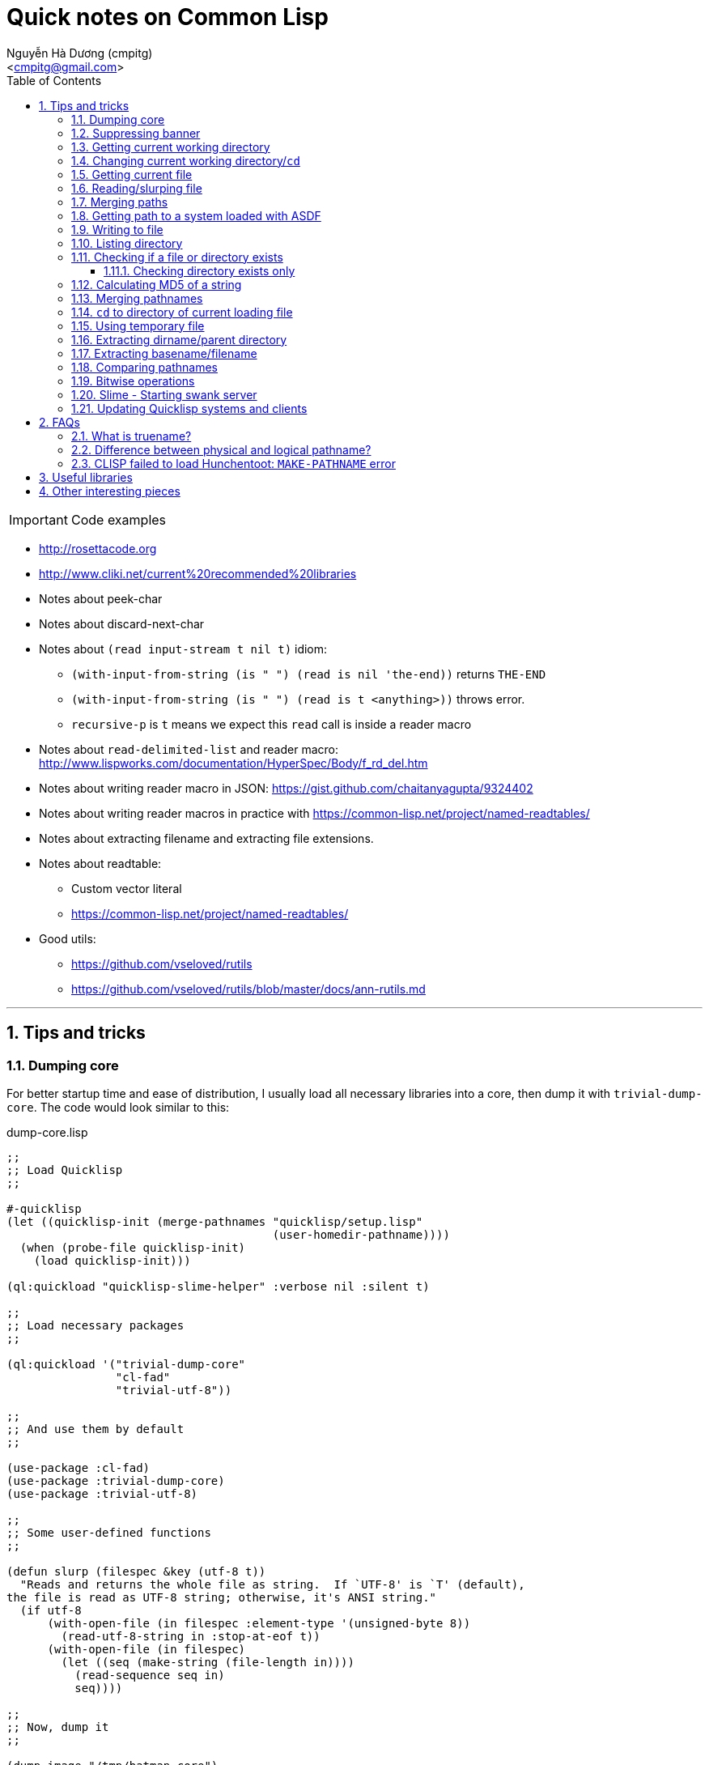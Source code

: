 = Quick notes on Common Lisp
:Author: Nguyễn Hà Dương (cmpitg)
:Email: <cmpitg@gmail.com>
:toc: left
:toclevels: 4
:numbered:
:source-highlighter: pygments
:pygments-css: class
:icons: font
:imagesdirs: ../assets/images

IMPORTANT: Code examples

* http://rosettacode.org

* http://www.cliki.net/current%20recommended%20libraries

* Notes about peek-char

* Notes about discard-next-char

* Notes about `(read input-stream t nil t)` idiom:
** `(with-input-from-string (is " ") (read is nil 'the-end))` returns `THE-END`
** `(with-input-from-string (is " ") (read is t <anything>))` throws error.
** `recursive-p` is `t` means we expect this `read` call is inside a reader macro

* Notes about `read-delimited-list` and reader macro: http://www.lispworks.com/documentation/HyperSpec/Body/f_rd_del.htm

* Notes about writing reader macro in JSON: https://gist.github.com/chaitanyagupta/9324402

* Notes about writing reader macros in practice with https://common-lisp.net/project/named-readtables/

* Notes about extracting filename and extracting file extensions.

* Notes about readtable:
** Custom vector literal
** https://common-lisp.net/project/named-readtables/

* Good utils:
** https://github.com/vseloved/rutils
** https://github.com/vseloved/rutils/blob/master/docs/ann-rutils.md

'''

== Tips and tricks

=== Dumping core

For better startup time and ease of distribution, I usually load all necessary
libraries into a core, then dump it with `trivial-dump-core`.  The code would
look similar to this:

.dump-core.lisp
[source,lisp,linenums]
----
;;
;; Load Quicklisp
;;

#-quicklisp
(let ((quicklisp-init (merge-pathnames "quicklisp/setup.lisp"
                                       (user-homedir-pathname))))
  (when (probe-file quicklisp-init)
    (load quicklisp-init)))

(ql:quickload "quicklisp-slime-helper" :verbose nil :silent t)

;;
;; Load necessary packages
;;

(ql:quickload '("trivial-dump-core"
                "cl-fad"
                "trivial-utf-8"))

;;
;; And use them by default
;;

(use-package :cl-fad)
(use-package :trivial-dump-core)
(use-package :trivial-utf-8)

;;
;; Some user-defined functions
;;

(defun slurp (filespec &key (utf-8 t))
  "Reads and returns the whole file as string.  If `UTF-8' is `T' (default),
the file is read as UTF-8 string; otherwise, it's ANSI string."
  (if utf-8
      (with-open-file (in filespec :element-type '(unsigned-byte 8))
        (read-utf-8-string in :stop-at-eof t))
      (with-open-file (in filespec)
        (let ((seq (make-string (file-length in))))
          (read-sequence seq in)
          seq))))

;;
;; Now, dump it
;;

(dump-image "/tmp/batman.core")
----

To load the core for each working session, I create a script with content
similar to the following:

.sbcl-batman
[source,lisp,linenums]
----
#!/bin/sh

sbcl --noinform --core /tmp/batman.core "$@"
----

And voilà, everything is loaded and ready.

=== Suppressing banner

For SBCL: use `--noinform` argument when starting.

=== Getting current working directory

* Avoid `*default-pathname-defaults*`, it's implementation-dependent.
* (SBCL) SBCL: `(sb-posix:getcwd)`.

[source,lisp,linenums]
----
;; Require cl-cwd
(cl-cwd:get-cwd)

;; Require osicat
(osicat:current-directory)
----

=== Changing current working directory/`cd`

[source,lisp,linenums]
----
;; Only in SBCL
(sb-posix:cwd "/tmp")

;; Require cl-cwd
(cl-cwd:cwd "/tmp")

;; Require cl-cwd, when you'd like to change it temporarily
(cl-cwd:with-cwd "/tmp/"
  (format t "~A" (directory (make-pathname :directory '(:relative ".")
                                           :name :wild
                                           :type :wild))))
----


=== Getting current file

`*load-truename*` or `*load-pathname*`, returning truename and pathname,
respectively.

=== Reading/slurping file

Avoid using `open` and `close` as 1) it's error-prone, and 2) the file might
not properly closed if you don't properly handle it.  Instead, use
`with-open-file`.

* Simplest way to read a line from a file:
+
[source,lisp,linenums]
----
(with-open-file (in #P"/tmp/tmp.txt")
  (format t "~A~%" (read-line in)))
----

* Reading binary:
+
[source,lisp,linenums]
----
(with-open-file (in #P"/tmp/tmp.txt" :element-type '(unsigned-byte 8))
  (read-byte in))
----


* Useful functions: `read-line`, `read-char`, `peek-char`, `file-position`
  (jumping to a position).

* To read whole file:

** The best way is probably to use `read-utf-8-string` from `trivial-utf-8`
   library:
+
[source,lisp,linenums]
----
(defun slurp (filespec)
  "Reads and returns the whole file as string."
  (with-open-file (in filespec :element-type '(unsigned-byte 8))
    (trivial-utf-8:read-utf-8-string in :stop-at-eof t)))
----

** Or if you don't care about encoding thing and just want to read ASCII, one
   way is to use `read-sequence` with `file-length` to read the content of the
   file into a string:
+
[source,lisp,linenums]
----
(with-open-file (in #P"/tmp/tmp.txt")
  (let ((seq (make-string (file-length in))))
    (read-sequence seq in)
    seq))
----

=== Merging paths

[source,lisp,linenums]
----
(merge-pathnames #P"lib/misc" #P"/home/batman")  ;; ⇨ #P"/home/lib/misc"
(merge-pathnames #P"lib/misc" #P"/home/batman/") ;; ⇨ #P"/home/batman/lib/misc"
(merge-pathnames #P"lib/misc" #P"home/batman")   ;; ⇨ #P"home/lib/misc"
(merge-pathnames #P"lib/misc" #P"home/batman/")  ;; ⇨ #P"home/batman/lib/misc"
----

=== Getting path to a system loaded with ASDF

[source,lisp,linenums]
----
(asdf:system-source-directory :optima) ;; ⇨ #P"/home/batman/quicklisp/dists/quicklisp/software/optima-20150302-git/"
----

=== Writing to file

* Write when file doesn't exist.  The following code will signal an error if
  `/tmp/tmp.txt` exists:
+
[source,lisp,linenums]
----
(with-open-file (out #P"/tmp/tmp.txt" :direction :output)
  (format t "Hello World~%"))
----

* Overwrite if file exists.  Note that `:if-exists` is `:supersude`, **not** `:overwrite`:
+
[source,lisp,linenums]
----
(with-open-file (out #P"/tmp/tmp.txt"
                     :direction :output
                     :if-exists :supersede)
  (format out "Xin chào thế giới~%"))
----
* Overwrite, starting from the beginning of the file.  Note that Note that `:if-exists` is `:overwrite`:
+
[source,lisp,linenums]
----
(with-open-file (out #P"/tmp/tmp.txt"
                     :direction :output
                     :if-exists :supersede)
  (format out "Hello world!~%"))

(with-open-file (out #P"/tmp/tmp.txt"
                     :direction :output
                     :if-exists :overwrite)
  (format out "Bye  "))

(with-open-file (in #P"/tmp/tmp.txt")
  (read-line in))
;;; ⇨ "Bye  world!
----
* Write binary:
+
[source,lisp,linenums]
----
(with-open-file (out #P"/tmp/abc.txt"
                     :direction :output
                     :element-type '(unsigned-byte 8))
  (write-byte 97 out)
  (write-byte 98 out)
  (write-byte 99 out))
;;; Write out "abc"
----

=== Listing directory

With `cl-pad` library:

[source,lisp,linenums]
----
(cl-pad:list-directory #P"/tmp/")                      ;; ⇨ List
(cl-pad:list-directory #P"/tmp/" :follow-symlinks t)   ;; ⇨ List
----

=== Checking if a file or directory exists

Either `probe-file` or `cl-fad`'s `file-exists` would work.

[source,lisp,linenums]
----
(probe-file #P"/home/batman")           ;; ⇨ #P"/home/batman/"
(cl-fad:file-exists-p #P"/home/batman") ;; ⇨ #P"/home/batman/"
(cl-fad:file-exists-p #P"/home/batma")  ;; ⇨ NIL
----

==== Checking directory exists only

With `cl-fad` library:

[source,lisp,linenums]
----
(cl-fad:directory-exists-p #P"/home/cmpitg") ;; ⇨ #P"/home/cmpitg/"
(cl-fad:directory-exists-p #P"/tmp/tmp.txt") ;; ⇨ NIL
----

=== Calculating MD5 of a string

With `ironclad` library:

[source,lisp,linenums]
----
(defun md5 (str)
  "Calculates MD5 hash of a string."
  (ironclad:byte-array-to-hex-string
   (ironclad:digest-sequence :md5 
                             (ironclad:ascii-string-to-byte-array str))))
----

=== Merging pathnames

With `cl-fad` library:

[source,lisp,linenums]
----
(path:catfile #P"/home/cmpitg" "tmp.txt")                    ;; ⇨ #P"/home/tmp.txt"
(path:catfile #P"/home/cmpitg/" "tmp.txt")                   ;; ⇨ #P"/home/cmpitg/tmp.txt"
(cl-fad:merge-pathnames-as-file #P"/home/cmpitg" "tmp.txt")  ;; ⇨ #P"/home/tmp.txt"
(cl-fad:merge-pathnames-as-file #P"/home/cmpitg/" "tmp.txt") ;; ⇨ #P"/home/cmpitg/tmp.txt"
----

=== `cd` to directory of current loading file

With `cl-cwd` and `cl-fad` libraries:

[source,lisp,linenums]
----
(use-package :cl-cwd)
(use-package :cl-fad)
(cwd (path:basename *load-truename*))
----

=== Using temporary file

``cl-fad``'s `open-temporary` opens a temporary file and returns the stream
corresponding to that file.  For conveniences, `with-output-to-temporary-file`
is often a better suit.

[source,lisp,linenums]
----
(cl-fad:with-output-to-temporary-file (out)
  (format out "Hello World"))
;; ⇨ #P"/tmp/temp-yccc29mc"

(with-open-file (in #P"/tmp/temp-yccc29mc")
  (read-line in))
;; ⇨ "Hello World"
----

=== Extracting dirname/parent directory

* Plain old Common Lisp:
+
[source,lisp,linenums]
----
(directory-namestring "/home/batman")  ;; ⇨ "/home/"
(directory-namestring "/home/batman/") ;; ⇨ "/home/batman/"
----

* With `path` package from `cl-fad` library:
+
[source,lisp,linenums]
----
(use-package :cl-fad)

(path:dirname #P"/home/batman")  ;; ⇨ #P"/home/"
(path:dirname #P"/home/batman/") ;; ⇨ #P"/home/batman/"
----

* Or with `cl-pad` directly:
+
[source,lisp,linenums]
----
(cl-fad:pathname-directory-pathname #P"/home/batman")            ;; ⇨ #P"/home/"
(cl-fad:pathname-directory-pathname #P"/home/batman/")           ;; ⇨ #P"/home/batman/"
(cl-fad:pathname-directory-pathname #P"/home/batman/hello.txt")  ;; ⇨ #P"/home/batman/"
----

=== Extracting basename/filename

* With `path` package from `cl-fad` library:
+
[source,lisp,linenums]
----
(path:basename #P"/home/batman")  ;; ⇨ #P"batman"
(path:basename #P"/home/batman/") ;; ⇨ #P""
----

* Or with plain old Common Lisp standard:
+
[source,lisp,linenums]
----
(file-namestring #P"/home/batman")  ;; ⇨ "batman"
(file-namestring #P"/home/batman/") ;; ⇨ ""
----

=== Comparing pathnames

With `cl-fad` library

[source,lisp,linenums]
----
(equalp #P"/home/batman" "/home/batman") ;; ⇨ NIL

(use-package :cl-fad)
(path:= #P"/home/batman" "/home/batman") ;; ⇨ T
----

=== Bitwise operations

[source,lisp,linenums]
----
(let ((a 7)
      (b 8))
  ;; AND
  (print (logand a b))                  ; ⇨ 0

  ;; OR = IOR = inclusive OR
  (print (logior a b))                  ; ⇨ 15

  ;; XOR
  (print (logxor a b))                  ; ⇨ 15

  ;; NOT
  (print (lognot a))                    ; ⇨ -8

  ;; Shift left
  (print (ash a b))                     ; ⇨ 1792

  ;; Shift right
  (print (ash a 2)))                    ; ⇨ 28
----

=== Slime - Starting swank server

[source,lisp,linenums]
----
(swank:create-server :port 4005 :style :spawn :dont-close t)
----

=== Updating Quicklisp systems and clients

[source,lisp,linenums]
----
(ql:update-client)
(ql:update-dist "package-name")
(ql:update-all-dists)
----

== FAQs

=== What is truename?

From
http://www.lispworks.com/documentation/lw51/CLHS/Body/20_ac.htm[HyperSpec]:

[quote]
____
Truename is a pathname with any file system-level translations such as
resolving symbolic links performed.
____

=== Difference between physical and logical pathname?

* From
  http://www.lispworks.com/documentation/lw51/CLHS/Body/t_logica.htm[HyperSpec]:
+
[quote]
____
(Logical pathname is) A pathname that uses a namestring syntax that is
implementation-independent, and that has component values that are
implementation-independent
____

* From http://www.gigamonkeys.com/book[Practical Common Lisp]:
+
[quote]
____
Logical pathnames allow Common Lisp programs to contain references to
pathnames without naming specific files. Logical pathnames could then be
mapped to specific locations in an actual file system when the program was
installed by defining a "logical pathname translation" that translates logical
pathnames matching certain wildcards to pathnames representing files in the
file system, so-called physical pathnames.
____

In modern system, it's safe to ignore the difference between logical and
physical pathnames.

=== CLISP failed to load Hunchentoot: `MAKE-PATHNAME` error

Find +hunchentoot/acceptor.lisp+ and change +"errors/"+ to +"errors"+.

== Useful libraries

* Pathnames and operating system interfaces: http://weitz.de/cl-fad[cl-pad],
  https://www.common-lisp.net/project/osicat/manual/osicat.html[cl-cwd], and
  https://github.com/Inaimathi/cl-cwd/[Osicat].

* Core dumping: https://github.com/rolpereira/trivial-dump-core[Trivial dump
  core].

* Regular expression: http://weitz.de/cl-ppcre/[cl-ppcre].

* Unicode utilities: http://weitz.de/cl-unicode/[cl-unicode] and
  https://common-lisp.net/project/trivial-utf-8/[Trivial-utf-8].

* HTTP client: http://weitz.de/drakma/[Drakma] for the original version, and
  https://github.com/orthecreedence/drakma-async[Drakma-async] for async version.

* HTTP server:
** http://weitz.de/hunchentoot/[Hunchentoot] is rock solid, feature-rich, and
   reliable.
** https://github.com/fukamachi/woo[Woo] is non-blocking, new, modern, and
   aims to be fastest web server ever written:
*** Built on top of http://software.schmorp.de/pkg/libev.html[libev];
*** Beats Node.js in most benchmarks and is comparable with Go;
*** Supports cluster.

* Data structure:
** https://github.com/Ramarren/ropes[Rope]

* Pattern matching: https://github.com/m2ym/optima[Optima].

* YAML parser: https://github.com/eudoxia0/cl-yaml[cl-yaml].

* Downloader: https://github.com/eudoxia0/trivial-download[trivial-download].

* SSH client library: https://github.com/eudoxia0/trivial-ssh[trivial-ssh],
  built on libssh2.

* Compress file extraction:
  https://github.com/eudoxia0/trivial-extract[trivial-extract].

* Password hashing and verification:
  https://github.com/eudoxia0/cl-pass[cl-pass].

* Fast HTTP parser: https://github.com/fukamachi/fast-http[fast-http].

== Other interesting pieces

* https://github.com/robert-strandh/SICL[SICL] is an implementation written in
  such a way that the implementation is portable as much as possible.  Each
  SICL module could be integrated into other implementation with no or little
  change.

* https://github.com/google/lisp-koans[Lisp koans] helps learn Common Lisp
  more efficient.

* https://github.com:eudoxia0/asdf-linguist.git[asdf-linguist] makes ASDF
  useful as a build tool for languages other than Common Lisp.

* Common Lisp's killer features:

** Macro system makes powerful construct possible:
*** http://www.ai.sri.com/pkarp/loop.html[Loop macro].
*** https://common-lisp.net/project/iterate/[Interate] for cleaner and better
    looping.

** Powerful object system with CLOS:
*** http://cl-cookbook.sourceforge.net/clos-tutorial/[CLOS fundamentals].

